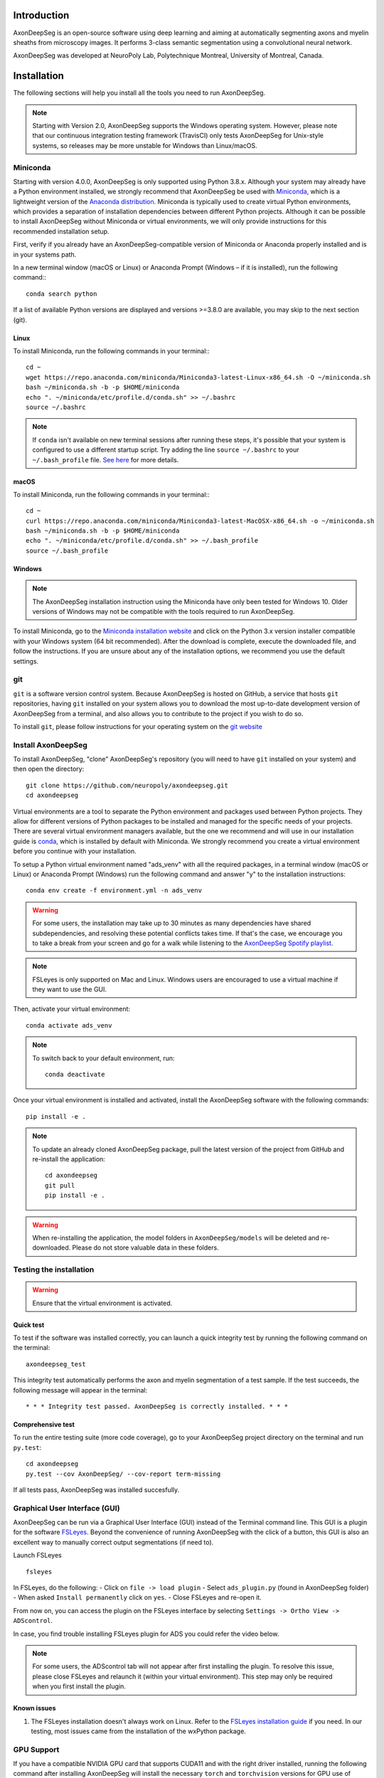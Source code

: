 Introduction
============
AxonDeepSeg is an open-source software using deep learning and aiming at automatically segmenting axons and myelin sheaths from microscopy images. It performs 3-class semantic segmentation using a convolutional neural network.

AxonDeepSeg was developed at NeuroPoly Lab, Polytechnique Montreal, University of Montreal, Canada.


Installation
============
The following sections will help you install all the tools you need to run AxonDeepSeg.

.. NOTE :: Starting with Version 2.0, AxonDeepSeg supports the Windows operating system. However, please note that our continuous integration testing framework (TravisCI) only tests AxonDeepSeg for Unix-style systems, so releases may be more unstable for Windows than Linux/macOS.

Miniconda
---------
Starting with version 4.0.0, AxonDeepSeg is only supported using Python 3.8.x. Although your system may already have a Python environment installed, we strongly recommend that AxonDeepSeg be used with `Miniconda <https://conda.io/docs/glossary.html#miniconda-glossary>`_, which is a lightweight version of the `Anaconda distribution <https://www.anaconda.com/distribution/>`_. Miniconda is typically used to create virtual Python environments, which provides a separation of installation dependencies between different Python projects. Although it can be possible to install AxonDeepSeg without Miniconda or virtual environments, we will only provide instructions for this recommended installation setup.

First, verify if you already have an AxonDeepSeg-compatible version of Miniconda or Anaconda properly installed and is in your systems path. 

In a new terminal window (macOS or Linux) or Anaconda Prompt (Windows – if it is installed), run the following command:::

    conda search python

If a list of available Python versions are displayed and versions >=3.8.0 are available, you may skip to the next section (git).

Linux
~~~~~

To install Miniconda, run the following commands in your terminal:::

    cd ~
    wget https://repo.anaconda.com/miniconda/Miniconda3-latest-Linux-x86_64.sh -O ~/miniconda.sh
    bash ~/miniconda.sh -b -p $HOME/miniconda
    echo ". ~/miniconda/etc/profile.d/conda.sh" >> ~/.bashrc
    source ~/.bashrc

.. NOTE :: If ``conda`` isn't available on new terminal sessions after running these steps, it's possible that your system is configured to use a different startup script. Try adding the line ``source ~/.bashrc`` to your ``~/.bash_profile`` file. `See here <http://www.joshstaiger.org/archives/2005/07/bash_profile_vs.html>`_ for more details.

macOS
~~~~~

To install Miniconda, run the following commands in your terminal:::

    cd ~
    curl https://repo.anaconda.com/miniconda/Miniconda3-latest-MacOSX-x86_64.sh -o ~/miniconda.sh
    bash ~/miniconda.sh -b -p $HOME/miniconda
    echo ". ~/miniconda/etc/profile.d/conda.sh" >> ~/.bash_profile
    source ~/.bash_profile

Windows
~~~~~~~

.. NOTE :: The AxonDeepSeg installation instruction using the Miniconda have only been tested for Windows 10. Older versions of Windows may not be compatible with the tools required to run AxonDeepSeg.

To install Miniconda, go to the `Miniconda installation website <https://conda.io/miniconda.html>`_ and click on the Python 3.x version installer compatible with your Windows system (64 bit recommended). After the download is complete, execute the downloaded file, and follow the instructions. If you are unsure about any of the installation options, we recommend you use the default settings.

git
---
``git`` is a software version control system. Because AxonDeepSeg is hosted on GitHub, a service that hosts ``git`` repositories, having ``git`` installed on your system allows you to download the most up-to-date development version of AxonDeepSeg from a terminal, and also allows you to contribute to the project if you wish to do so.

To install ``git``, please follow instructions for your operating system on the `git website <https://git-scm.com/downloads>`_

Install AxonDeepSeg
-------------------

To install AxonDeepSeg, "clone" AxonDeepSeg's repository (you will need to have ``git`` installed on your system) and then open the directory::

    git clone https://github.com/neuropoly/axondeepseg.git
    cd axondeepseg

Virtual environments are a tool to separate the Python environment and packages used between Python projects. They allow for different versions of Python packages to be installed and managed for the specific needs of your projects. There are several virtual environment managers available, but the one we recommend and will use in our installation guide is `conda <https://conda.io/docs/>`_, which is installed by default with Miniconda. We strongly recommend you create a virtual environment before you continue with your installation.

To setup a Python virtual environment named "ads_venv" with all the required packages, in a terminal window (macOS or Linux) or Anaconda Prompt (Windows) run the following command and answer "y" to the installation instructions::

    conda env create -f environment.yml -n ads_venv

.. WARNING :: For some users, the installation may take up to 30 minutes as many dependencies have shared subdependencies, and resolving these potential conflicts takes time. If that's the case, we encourage you to take a break from your screen and go for a walk while listening to the `AxonDeepSeg Spotify playlist <https://open.spotify.com/playlist/27LVNnfhTKjVOli6bPCaV5?si=OydcwxoOSamwCsg3xcqybw>`_.

.. NOTE :: FSLeyes is only supported on Mac and Linux. Windows users are encouraged to use a virtual machine if they want to use the GUI. 

Then, activate your virtual environment::

    conda activate ads_venv

.. NOTE :: To switch back to your default environment, run:
  ::

       conda deactivate

Once your virtual environment is installed and activated, install the AxonDeepSeg software with the following commands::

    pip install -e .

.. NOTE :: To update an already cloned AxonDeepSeg package, pull the latest version of the project from GitHub and re-install the application:
   ::

        cd axondeepseg
        git pull
        pip install -e .

.. WARNING :: When re-installing the application, the model folders in ``AxonDeepSeg/models`` will be deleted and re-downloaded. Please do not store valuable data in these folders.

.. raw:: html

   <iframe width="700" height="394" src="https://www.youtube.com/embed/7RwZihR0HWk" title="YouTube video player" frameborder="0" allow="accelerometer; autoplay; clipboard-write; encrypted-media; gyroscope; picture-in-picture" allowfullscreen></iframe>



Testing the installation
------------------------
.. WARNING :: Ensure that the virtual environment is activated.

Quick test
~~~~~~~~~~

To test if the software was installed correctly, you can launch a quick integrity test by running the following command on the terminal::

    axondeepseg_test

This integrity test automatically performs the axon and myelin segmentation of a test sample. If the test succeeds, the following message will appear in the terminal::

    * * * Integrity test passed. AxonDeepSeg is correctly installed. * * * 

Comprehensive test
~~~~~~~~~~~~~~~~~~

To run the entire testing suite (more code coverage), go to your AxonDeepSeg project directory on the terminal and run ``py.test``::

    cd axondeepseg
    py.test --cov AxonDeepSeg/ --cov-report term-missing

If all tests pass, AxonDeepSeg was installed succesfully.


Graphical User Interface (GUI)
-----------------------------------------

AxonDeepSeg can be run via a Graphical User Interface (GUI) instead of the Terminal command line. This GUI is a plugin for the software `FSLeyes <https://fsl.fmrib.ox.ac.uk/fsl/fslwiki/FSLeyes>`_. Beyond the convenience of running AxonDeepSeg with the click of a button, this GUI is also an excellent way to manually correct output segmentations (if need to).

.. image:: https://raw.githubusercontent.com/axondeepseg/doc-figures/main/introduction/GUI_image.png

Launch FSLeyes ::

           fsleyes

In FSLeyes, do the following:
- Click on ``file -> load plugin``
- Select ``ads_plugin.py`` (found in AxonDeepSeg folder)
- When asked ``Install permanently`` click on ``yes``.
- Close FSLeyes and re-open it.

From now on, you can access the plugin on the FSLeyes interface by selecting ``Settings -> Ortho View -> ADScontrol``.

In case, you find trouble installing FSLeyes plugin for ADS you could refer the video below.

.. raw:: html

   <iframe width="700" height="394" src="https://www.youtube.com/embed/ImElcp9_k6Y" title="YouTube video player" frameborder="0" allow="accelerometer; autoplay; clipboard-write; encrypted-media; gyroscope; picture-in-picture" allowfullscreen></iframe>


.. NOTE :: For some users, the ADScontrol tab will not appear after first installing the plugin.
           To resolve this issue, please close FSLeyes and relaunch it (within your virtual environment).
           This step may only be required when you first install the plugin.


Known issues
~~~~~~~~~~~~
1. The FSLeyes installation doesn't always work on Linux. Refer to the `FSLeyes installation guide <https://users.fmrib.ox.ac.uk/~paulmc/fsleyes/userdoc/latest/install.html>`_ if you need. In our testing, most issues came from the installation of the wxPython package.

GPU Support
-----------

If you have a compatible NVIDIA GPU card that supports CUDA11 and with the right driver installed, running the following command after installing AxonDeepSeg will install the necessary ``torch`` and ``torchvision`` versions for GPU use of AxonDeepSeg::

    pip install torch==1.8.1+cu111 torchvision==0.9.1+cu111 --find-links https://download.pytorch.org/whl/torch_stable.html

For more information aboud CPU and GPU support, please view the `IVADOMED documentation page <https://ivadomed.org/installation.html#step-3-install-torch-and-torchvision-with-cpu-or-gpu-support>`_ about it.

Existing models
===============

Three models are available and shipped together with the installation package, so you don't need to install them separately.
The three models are described below:

* **SEM** model (*model_seg_rat_axon-myelin_sem*), that works at a resolution of 0.1 micrometer per pixel. For more information, please visit the `SEM model repository <https://github.com/axondeepseg/default-SEM-model>`_.
* **TEM** model (*model_seg_mouse_axon-myelin_tem*), that works at a resolution of 0.01 micrometer per pixel. For more information, please visit the `TEM model repository <https://github.com/axondeepseg/default-TEM-model>`_.
* **BF** (bright-field) model (*model_seg_rat_axon-myelin_bf*, formerly called *model_seg_pns_bf*), that works at a resolution of 0.1 micrometer per pixel. For more information, please visit the `BF model repository <https://github.com/axondeepseg/default-BF-model>`_.

Using AxonDeepSeg
=================

Activate the virtual environment
--------------------------------

To use AxonDeepSeg, you must first activate the virtual environment if it isn't currently activated. To do so, run::

    conda activate ads_venv

.. NOTE :: To switch back to your default environment, run:
  ::

       conda deactivate

Example dataset
---------------

You can demo the AxonDeepSeg by downloading the test data available `here <https://api.github.com/repos/axondeepseg/data-example/zipball>`_. It contains two SEM test samples and one TEM test sample.

Segmentation
------------

Syntax
~~~~~~

The script to launch is called **axondeepseg**. It takes several arguments:


**Required arguments:**

-t MODALITY            
                    Type of acquisition to segment.

                        **SEM**: scanning electron microscopy samples. 

                        **TEM**: transmission electron microscopy samples.

                        **BF**: bright field optical microscopy samples.

-i IMGPATH
                    Path to the image to segment or path to the folder where the image(s) to segment is/are located.

**Optional arguments:**

-m MODEL            Folder where the model is located, if different from the default model.

-s SIZEPIXEL        Pixel size of the image(s) to segment, in micrometers. 
                    If no pixel size is specified, a **pixel_size_in_micrometer.txt** file needs to be added to the image folder path ( that file should contain a single float number corresponding to the resolution of the image, i.e. the pixel size). The pixel size in that file will be used for the segmentation.

-v VERBOSITY        
                    Verbosity level. 

                        **0** (default): Quiet mode. Shows minimal information on the terminal.

                        **1**: Developer mode. Shows more information on the terminal, useful for debugging.. 

--overlap           Overlap value (in pixels) of the patches when doing the segmentation. 
                    Higher values of overlap can improve the segmentation at patch borders, but also increase the segmentation time. Default value: 48. Recommended range of values: [10-100]. 

-z ZOOM             Zoom factor.
                    When applying the model, the size of the segmentation patches relative to the image size will change according to this factor.

.. NOTE :: You can get the detailed description of all the arguments of the **axondeepseg** command at any time by using the **-h** argument:
   ::

        axondeepseg -h

Segment a single image
^^^^^^^^^^^^^^^^^^^^^^

To segment a single microscopy image, specify the path to the image to segment in the **-i** argument. For instance, to segment the SEM image **'77.png'** of the test dataset that has a pixel size of 0.07 micrometers, use the following command::

    axondeepseg -t SEM -i test_segmentation/test_sem_image/image1_sem/77.png -s 0.07

The script will use the explicitely specified size argument (here, 0.07) for the segmentation. If no pixel size is provided in the arguments, it will automatically read the image resolution encoded in the file **'pixel_size_in_micrometer.txt'** if that file exists in the folder containing the image to segment.
The segmented acquisition will be saved in the same folder as the acquisition image, with the suffix **'_seg-axonmyelin.png'**, in *png* format, along with the binary axon and myelin segmentation masks (with the suffixes **'_seg-axon.png'** and **'_seg-myelin.png'**). In our example, the following output files will be generated: **'77_seg-axonmyelin.png'**, **'77_seg-axon.png'** and **'77_seg-myelin.png'**.

To segment the same image by using the **'pixel_size_in_micrometer.txt'** file in the folder (i.e. not specifying the pixel size as argument in the command), use the following command::

    axondeepseg -t SEM -i test_segmentation/test_sem_image/image1_sem/77.png

Segment multiple images of the same resolution
^^^^^^^^^^^^^^^^^^^^^^^^^^^^^^^^^^^^^^^^^^^^^^

To segment multiple microscopy images of the same resolution that are located in the same folder, specify the path to the folder in the **-i** argument. For instance, to segment the images in folder **'test_sem_image/image1_sem/'** of the test dataset that have a pixel size of 0.07 micrometers, use the following command::

    axondeepseg -t SEM -i test_segmentation/test_sem_image/image1_sem/ -s 0.07

To segment multiple images of the same folder and of the same resolution by using the **'pixel_size_in_micrometer.txt'** file in the folder (i.e. not specifying the pixel size as argument in the command), use the following folder structure::

    folder_with_samples/
    ├── image_1.png
    ├── image_2.png
    ├── image_3.png
    ├── ...
    └── pixel_size_in_micrometer.txt


Then, use the following command::

    axondeepseg -t SEM -i test_segmentation/test_sem_image/image1_sem/

Please note that when using ``axondeepseg``, a file called *axondeepseg.log* will be saved in the current working directory. The console output will be saved in this file so you can review it later (useful to process large folders).

Segment images from multiple folders
^^^^^^^^^^^^^^^^^^^^^^^^^^^^^^^^^^^^

To segment images that are located in different folders, specify the path to the folders in the **-i** argument, one after the other. For instance, to segment all the images of folders **'test_sem_image/image1_sem/'** and **'test_sem_image/image2_sem/'** of the test dataset, use the following command::

    axondeepseg -t SEM -i test_segmentation/test_sem_image/image1_sem/ test_segmentation/test_sem_image/image2_sem/

Segment images using a zoom factor
^^^^^^^^^^^^^^^^^^^^^^^^^^^^^^^^^^

Sometimes, the quality of the segmentation can be improved by changing the size of the segmentation patches so that, for example, the size of the axons within the segmentation patches are closer to the size that they were during the training of the model. 
This is why we provide the **-z** argument, which lets you specify a zoom factor to adjust the segmentation patch sizes relative to the image size. Note that this option also works for multiple images or multiple folders. 

For example, using a zoom value of 2.0 will make the patches 2x smaller relative to the image ::

    axondeepseg -t SEM -i test_segmentation/test_sem_image/image1_sem/77.png -s 0.07 -z 2.0

Using the zoom factor can also be useful when your image size is too small for a given resolution, as our segmentation models resample images to a standard pixel size. Using the zoom factor effectively enlarges your image so that the patches can then fit inside it. If you encounter this issue but have not set a zoom factor, an error message will appear informing you of the minimum zoom factor you should use.

Segment an image using a range of zoom factors
^^^^^^^^^^^^^^^^^^^^^^^^^^^^^^^^^^^^^^^^^^^^^^

As mentioned above, choosing an appropriate zoom factor can enhance the quality of your segmentations. To facilitate the process of finding the best zoom value, we provide a feature that sweeps a range of zoom factors. 
To use the zoom factor sweep on a single image, you can adjust the range of values to sweep using the **-r** argument and the number of equidistant values to sample within this range using the **-l** argument. The lower bound of the range is inclusive whereas the upper bound is exclusive.

For example, using a range of 0.5 to 3 and a length of 5 on the the **'77.png'** image image will create a folder called **'77_sweep'** in that folder containing segmentations for zoom factors 0.5, 1.0, 1.5, 2.0, and 2.5::

    axondeepseg -t SEM -i test_segmentation/test_sem_image/image1_sem/77.png -s 0.13 -r 0.5 3.0 -l 5 

Morphometrics
-------------

You can generate morphometrics using AxonDeepSeg via the command line interface.

Syntax
~~~~~~

The script to launch is called **axondeepseg_morphometrics**. It has several arguments.

**Required arguments:**

-i IMGPATH
                    Path to the image file whose morphometrics needs to be calculated.

**Optional arguments:**

-s SIZEPIXEL        Pixel size of the image(s) to segment, in micrometers. 
                    If no pixel size is specified, a **pixel_size_in_micrometer.txt** file needs to be added to the image folder path (that file should contain a single float number corresponding to the resolution of the image, i.e. the pixel size). The pixel size in that file will be used for the morphometrics computation.

-a AXONSHAPE       Axon shape
                    **circle:** Axon shape is considered as circle. In this case, diameter is computed using equivalent diameter. 
                    **ellipse:** Axon shape is considered as an ellipse. In this case, diameter is computed using ellipse minor axis.
                    The default axon shape is set to **circle**.

-f FILENAME         Name of the excel file in which the morphometrics will be stored.
                    The excel file extension can either be **.xlsx** or **.csv**.
                    If name of the excel file is not provided, the morphometrics will be saved as **axon_morphometrics.xlsx**.

-b                  Flag to extract additionnal bounding box information on axonmyelin objects.
                    This will add a boolean value indicating if the axon touches one of the image border. It will also output every axon's bounding box (including its myelin). For more information about these columns, see the morphometrics file description below.

Morphometrics of a single image
^^^^^^^^^^^^^^^^^^^^^^^^^^^^^^^
Before computing the morphometrics of an image, make sure it has been segmented using AxonDeepSeg ::

    axondeepseg_morphometrics -i test_segmentation/test_sem_image/image1_sem/77.png -a circle -f axon_morphometrics 

This generates a **'77_axon_morphometrics.xlsx'** file in the image directory::

    image1_sem/
    ├── 77.png
    ├── 77_seg-axon.png
    ├── 77_seg-axonmyelin.png
    ├── 77_seg-myelin.png
    ├── 77_axon_morphometrics.xlsx
    └── pixel_size_in_micrometer.txt

.. NOTE 1:: If name of the excel file is not provided using the `-f` flag of the CLI, the morphometrics will be saved as the original image name with suffix "axon_morphometrics.xlsx". However, if custom filename is provided, then the morphometrics will be saved as the original image name with suffix "custom filename".
   ::
.. NOTE 2:: By default, AxonDeepSeg treats axon shape as **circle** and the calculation of the diameter is based on the axon area of the mask. 
           For each axons, the equivalent diameter is computed, which is the diameter of a circle with the same area as the axon. ::
           
           If you wish to treat axon shape as an ellipse, you can set the  **-a** argument to be **ellipse**.
           When axon shape is set to ellipse, the calculation of the diameter is based on ellipse minor axis::
            
            axondeepseg -i test_segmentation/test_sem_image/image1_sem/77.png -a ellipse

Morphometrics of a specific image from multiple folders
^^^^^^^^^^^^^^^^^^^^^^^^^^^^^^^^^^^^^^^^^^^^^
To generate morphometrics of images which are located in different folders, specify the path of the image folders using the **-i** argument of the CLI separated by space. For instance, to compute morphometrics of the image **'77.png'** and **'image.png'** present in the folders **'test_sem_image/image1_sem/'** and **'test_sem_image/image2_sem/'** respectively of the test dataset, use the following command::

    axondeepseg_morphometrics -i test_segmentation/test_sem_image/image1_sem/77.png test_segmentation/test_sem_image/image2_sem/image.png

This will generate **'77_axon_morphometrics.xlsx'** and **'image_axon_morphometrics.xlsx'** files in the **'image1_sem'** and **'image2_sem'** folders:: 

    --image1_sem/
    ---- 77.png
    ---- 77_seg-axon.png
    ---- 77_seg-axonmyelin.png
    ---- 77_seg-myelin.png
    ---- 77_axon_morphometrics.xlsx
    ---- pixel_size_in_micrometer.txt

    ...

    --image2_sem/
    ---- image.png
    ---- image_seg-axon.png
    ---- image_seg-axonmyelin.png
    ---- image_seg-myelin.png
    ---- image_axon_morphometrics.xlsx
    ---- pixel_size_in_micrometer.txt

Morphometrics of all the images present in folder(s)
^^^^^^^^^^^^^^^^^^^^^^^^^^^^^^^^^^^^^^^^^^^^^^^^^^^^
To compute the morphometrics of batches of images present in folder(s), input the path of the directories using the **-i** argument separated by space. For example, the morphometrics files of the images present in the directories  **'test_sem_image/image1_sem/'** and **'test_sem_image/image2_sem/'** are computed using the following CLI command::

    axondeepseg_morphometrics -i test_segmentation/test_sem_image/image1_sem test_segmentation/test_sem_image/image2_sem
 
This will generate **'77_axon_morphometrics.xlsx'** and **'78_axon_morphometrics.xlsx'** morphometrics files in the **'image1_sem'** directory. And, the **'image_axon_morphometrics.xlsx'** and **'image2_axon_morphometrics.xlsx'** morphometrics files are generated in the **'image2_sem'** directory:: 

    --image1_sem/
    ---- 77.png
    ---- 77_seg-axon.png
    ---- 77_seg-axonmyelin.png
    ---- 77_seg-myelin.png
    ---- 77_axon_morphometrics.xlsx

    ---- 78.png
    ---- 78_seg-axon.png
    ---- 78_seg-axonmyelin.png
    ---- 78_seg-myelin.png
    ---- 78_axon_morphometrics.xlsx

    ---- pixel_size_in_micrometer.txt

    ...

    --image2_sem/
    ---- image.png
    ---- image_seg-axon.png
    ---- image_seg-axonmyelin.png
    ---- image_seg-myelin.png
    ---- image_axon_morphometrics.xlsx

    ---- image2.png
    ---- image2_seg-axon.png
    ---- image2_seg-axonmyelin.png
    ---- image2_seg-myelin.png
    ---- image2_axon_morphometrics.xlsx
    
    ---- pixel_size_in_micrometer.txt 

Please note that when using the ``axondeepseg_morphometrics`` command, the console output will be logged in a file called *axondeepseg.log* in the current working directory.
    
Axon Shape: Circle vs Ellipse
~~~~~~~~~~~~~~~~~~~~~~~~~~~~~

Circle 
^^^^^^
**Usage** ::

    axondeepseg_morphometrics -i test_segmentation/test_sem_image/image1_sem/77.png -a circle

**Studies using Circle as axon shape:**

* Duval et al: https://pubmed.ncbi.nlm.nih.gov/30326296/
* Salini et al: https://www.frontiersin.org/articles/10.3389/fnana.2017.00129/full

Ellipse
^^^^^^^
**Usage** ::

    axondeepseg_morphometrics -i test_segmentation/test_sem_image/image1_sem/77.png -a ellipse

**Studies using Ellipse as axon shape:**

* Payne et al: https://pubmed.ncbi.nlm.nih.gov/21381867/
* Payne et al: https://pubmed.ncbi.nlm.nih.gov/22879411/
* Fehily et al: https://pubmed.ncbi.nlm.nih.gov/30702755/


.. NOTE :: In the literature, both equivalent diameter and ellipse minor axis are used to compute the morphometrics. 
           Thus, depending on the usecase, the user is advised to choose axon shape accordingly.
           


Morphometrics file
~~~~~~~~~~~~~~~~~~

The resulting **'axon_morphometrics.csv/xlsx'** file will contain the following columns headings. Most of the metrics are computed using `skimage.measure.regionprops <https://scikit-image.org/docs/stable/api/skimage.measure.html#regionprops>`_. 

By default for axon shape, that is, `circle`, the equivalent diameter is used. For `ellipse` axon shape, minor axis is used as the diameter. The equivalent diameter is defined as the diameter of a circle with the same area as the region. 

.. list-table::
   :widths: 20 80
   :header-rows: 1

   * - Field
     - Description
   * - x0
     - Axon X centroid position in pixels.
   * - y0
     - Axon Y centroid position in pixels.
   * - gratio
     - Ratio between the axon diameter and the axon+myelin (fiber) diameter (`gratio = axon_diameter / axonmyelin_diameter`).
   * - axon_area
     - Area of the axon region in :math:`{\mu}`\ m\ :sup:`2`\ .
   * - axon_perimeter
     - Perimeter of the axon object in :math:`{\mu}`\ m.
   * - myelin_area
     - Difference between axon+myelin (fiber) area and axon area in :math:`{\mu}`\ m\ :sup:`2`\ .
   * - axon_diameter
     - Diameter of the axon in :math:`{\mu}`\ m. 
   * - myelin_thickness
     - Half of the difference between the axon+myelin (fiber) diameter and the axon diameter in :math:`{\mu}`\ m.
   * - axonmyelin_area
     - Area of the axon+myelin (fiber) region in :math:`{\mu}`\ m\ :sup:`2`\ .
   * - axonmyelin_perimeter
     - Perimeter of the axon+myelin (fiber) object in :math:`{\mu}`\ m.
   * - solidity
     - Ratio of pixels in the axon region to pixels of the convex hull image.
   * - eccentricity
     - Eccentricity of the ellipse that has the same second-moments as the axon region.
   * - orientation
     - Angle between the 0th axis (rows) and the major axis of the ellipse that has the same second moments as the axon region.
   * - image_border_touching
     - Flag indicating if the axonmyelin objects touches the image border
   * - bbox_min_y
     - Coordinate of the minimum y value of the bounding box (in pixels). This bound is inclusive.
   * - bbox_min_x
     - Coordinate of the minimum x value of the bounding box (in pixels). This bound is inclusive.
   * - bbox_max_y
     - Coordinate of the maximum y value of the bounding box (in pixels). This bound is exclusive.
   * - bbox_max_x
     - Coordinate of the maximum x value of the bounding box (in pixels). This bound is exclusive.

Jupyter notebooks
-----------------

Here is a list of useful Jupyter notebooks available with AxonDeepSeg:

* `00-getting_started.ipynb <https://github.com/neuropoly/axondeepseg/blob/master/notebooks/00-getting_started.ipynb>`_:
    Notebook that shows how to perform axon and myelin segmentation of a given sample using a Jupyter notebook (i.e. not using the command line tool of AxonDeepSeg). You can also launch this specific notebook without installing and/or cloning the repository by using the `Binder link <https://mybinder.org/v2/gh/neuropoly/axondeepseg/master?filepath=notebooks%2F00-getting_started.ipynb>`_.

* `01-performance_metrics.ipynb <https://github.com/neuropoly/axondeepseg/blob/master/notebooks/03-performance_metrics.ipynb>`_:
    Notebook that computes a large set of segmentation metrics to assess the axon and myelin segmentation quality of a given sample (compared against a ground truth mask). Metrics include sensitivity, specificity, precision, accuracy, Dice, Jaccard, F1 score, Hausdorff distance.

* `02-morphometrics_extraction.ipynb <https://github.com/neuropoly/axondeepseg/blob/master/notebooks/04-morphometrics_extraction.ipynb>`_:
    Notebook that shows how to extract morphometrics from a sample segmented with AxonDeepSeg. The user can extract and save morphometrics for each axon (diameter, solidity, ellipticity, centroid, ...), estimate aggregate morphometrics of the sample from the axon/myelin segmentation (g-ratio, AVF, MVF, myelin thickness, axon density, ...), and generate overlays of axon/myelin segmentation masks, colocoded for axon diameter.

.. NOTE ::
     To open a notebook, go to the notebooks/ subfolder of AxonDeepSeg and launch a particular notebook as follows::
     
         cd notebooks
         jupyter notebook name_of_the_notebook.ipynb 

.. WARNING ::
   The current models available for segmentation are trained for patches of 256x256 pixels for SEM and 512x512 pixels for TEM and BF. This means that your input image(s) should be at least 256x256 or 512x512 pixels in size **after the resampling to the target pixel size of the model you are using to segment**. 

   For instance, the TEM model currently available has a target resolution of 0.01 micrometers per pixel, which means that the minimum size of the input image (in micrometers) is 5.12x5.12.

   **Option:** If your image to segment is too small, you can use padding to artificially increase its size (i.e. add empty pixels around the borders).

Manual correction of segmentation masks
=======================================

If the segmentation with AxonDeepSeg does not give optimal results, you can try one of the following options:

**Option 1: manual correction of the segmentation mask with FSLeyes**

* In FSLeyes, you can make corrections on the myelin segmentation mask using the Edit mode in **Tools > Edit mode**.
* Then, use the **Fill Axons** function to automatically fill the axons and create a corrected axon+myelin mask.
* For a detailed procedure, please consult the following link: `Manual correction with FSLeyes <https://docs.google.com/document/d/1S8i96cJyWZogsMw4RrlQYwglcOWd3HrM5bpTOJE4RBQ/edit>`_.
* As a reference, you can find more informtations about the FSLeyes Edit mode in the `user guide <https://open.win.ox.ac.uk/pages/fsl/fsleyes/fsleyes/userdoc/editing_images.html>`_.

**Option 2: manual labelling with GIMP software**

* To create a new axon+myelin manual mask or to make manual correction on an existing segmentation mask, you can use the GIMP software (`Link for download <https://www.gimp.org/>`_).
* If you are making correction on an existing segmentation mask, note that when you launch a segmentation, in the folder output, you will also find the axon and myelin masks (with the suffixes **'_seg-axon.png'** and **'_seg-myelin.png'**). You can then manually correct the myelin mask and create a corrected axon+myelin mask.
* For a detailed procedure, please consult the following link: `Manual labelling with GIMP <https://docs.google.com/document/d/10E6gzMP6BNGJ_7Y5PkDFmum34U-IcbMi8AvRruhIzvM/edit>`_.

Training Models
===============

To train your own model for use in AxonDeepSeg, please refer to the `IVADOMED documentation <https://ivadomed.org/tutorials/two_class_microscopy_seg_2d_unet.html>`_ on model training for two-class microscopy images.

Help
====

Whether you are a newcomer or an experienced user, we will do our best to help and reply to you as soon as possible. Of course, please be considerate and respectful of all people participating in our community interactions.

* If you encounter difficulties during installation and/or while using AxonDeepSeg, or have general questions about the project, you can start a new discussion on `AxonDeepSeg GitHub Discussions forum <https://github.com/neuropoly/axondeepseg/discussions>`_. We also encourage you, once you've familiarized yourself with the software, to continue participating in the forum by helping answer future questions from fellow users!
* If you encounter bugs during installation and/or use of AxonDeepSeg, you can open a new issue ticket on the `AxonDeepSeg GitHub issues tracker <https://github.com/neuropoly/axondeepseg/issues>`_.

Citation
========

If you use this work in your research, please cite:

Zaimi, A., Wabartha, M., Herman, V., Antonsanti, P.-L., Perone, C. S., & Cohen-Adad, J. (2018). AxonDeepSeg: automatic axon and myelin segmentation from microscopy data using convolutional neural networks. Scientific Reports, 8(1), 3816. `Link to the paper <https://doi.org/10.1038/s41598-018-22181-4>`_.
